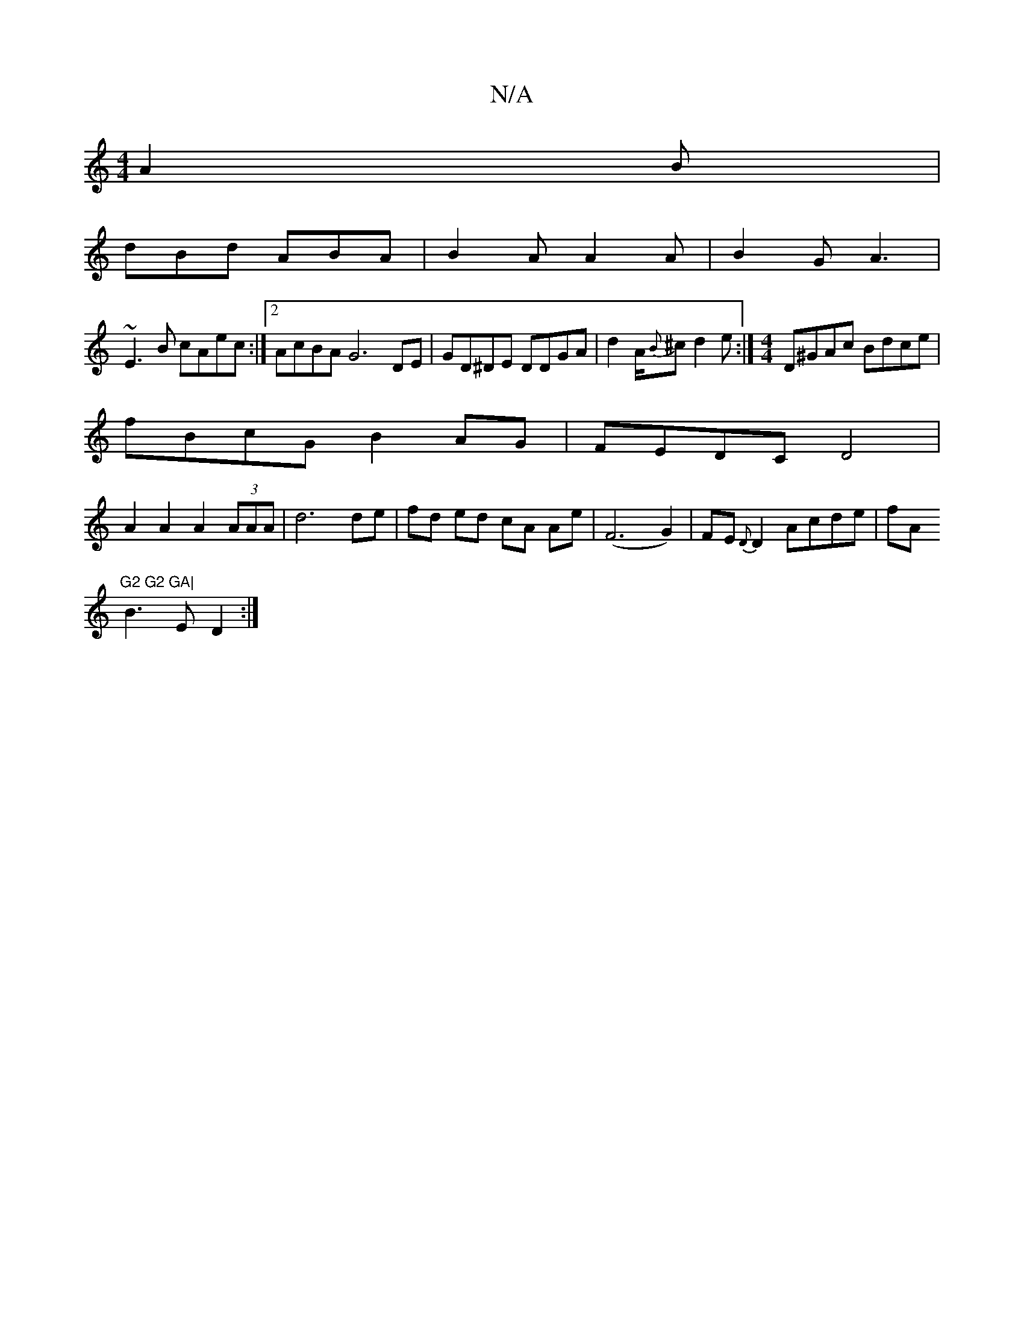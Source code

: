 X:1
T:N/A
M:4/4
R:N/A
K:Cmajor
A2B|
dBd ABA|B2A A2A|B2G A3|
~E3B cAec:|2 AcBA G6DE|GD^DE DDGA|d2 A/2{B}^c d2e :|[M:4/4]D^GAc Bdce|
fBcG B2AG|FEDC D4 |
A2 A2 A2(3AAA | d6 de| 1 fd ed cA Ae|(F6G2)|FE{D}D2 Acde|fA"G2 G2 GA|
B3E D2:|

